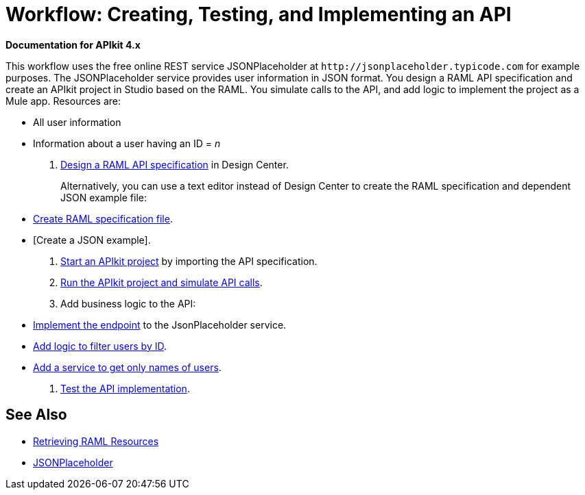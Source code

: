 = Workflow: Creating, Testing, and Implementing an API
:keywords: api, raml, json

*Documentation for APIkit 4.x*

This workflow uses the free online REST service JSONPlaceholder at `+http://jsonplaceholder.typicode.com+` for example purposes.  The JSONPlaceholder service provides user information in JSON format. You design a RAML API specification and create an APIkit project in Studio based on the RAML. You simulate calls to the API, and add logic to implement the project as a Mule app. Resources are:

* All user information
* Information about a user having an ID = _n_

. link:/design-center/v/1.0/design-raml-api-task[Design a RAML API specification] in Design Center.
+
Alternatively, you can use a text editor instead of Design Center to create the RAML specification and dependent JSON example file:
+
* link:/apikit/apikit-4-raml-text-task[Create RAML specification file].
* [Create a JSON example].
+
. link:/apikit/start-project-task[Start an APIkit project] by importing the API specification.
. link:/apikit/apikit-simulate[Run the APIkit project and simulate API calls].
. Add business logic to the API:
+
* link:/apikit/implement-endpoint-task[Implement the endpoint] to the JsonPlaceholder service.
* link:/apikit/filter-users-id-task[Add logic to filter users by ID].
* link:/apikit/add-names-service-task[Add a service to get only names of users].
. link:/apikit/test-api-task[Test the API implementation].

== See Also

* link:/apikit/apikit-reference#retrieving-raml-resources[Retrieving RAML Resources]
* http://jsonplaceholder.typicode.com[JSONPlaceholder]
